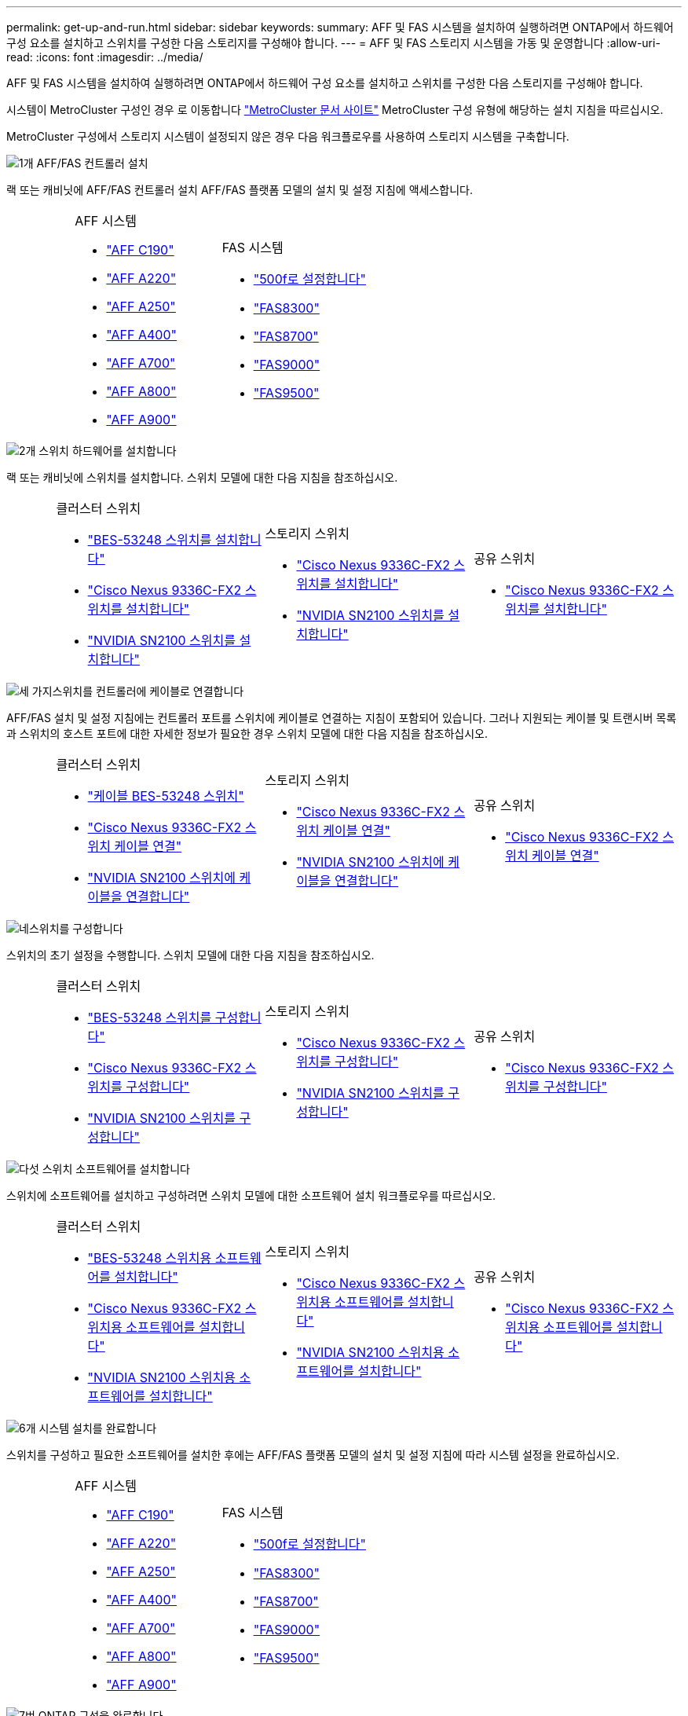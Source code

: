 ---
permalink: get-up-and-run.html 
sidebar: sidebar 
keywords:  
summary: AFF 및 FAS 시스템을 설치하여 실행하려면 ONTAP에서 하드웨어 구성 요소를 설치하고 스위치를 구성한 다음 스토리지를 구성해야 합니다. 
---
= AFF 및 FAS 스토리지 시스템을 가동 및 운영합니다
:allow-uri-read: 
:icons: font
:imagesdir: ../media/


[role="lead"]
AFF 및 FAS 시스템을 설치하여 실행하려면 ONTAP에서 하드웨어 구성 요소를 설치하고 스위치를 구성한 다음 스토리지를 구성해야 합니다.

시스템이 MetroCluster 구성인 경우 로 이동합니다 https://docs.netapp.com/us-en/ontap-metrocluster/index.html["MetroCluster 문서 사이트"] MetroCluster 구성 유형에 해당하는 설치 지침을 따르십시오.

MetroCluster 구성에서 스토리지 시스템이 설정되지 않은 경우 다음 워크플로우를 사용하여 스토리지 시스템을 구축합니다.

.image:https://raw.githubusercontent.com/NetAppDocs/common/main/media/number-1.png["1개"] AFF/FAS 컨트롤러 설치
[role="quick-margin-para"]
랙 또는 캐비닛에 AFF/FAS 컨트롤러 설치 AFF/FAS 플랫폼 모델의 설치 및 설정 지침에 액세스합니다.

[cols="4,9,9,9"]
|===


 a| 
 a| 
.AFF 시스템
* https://docs.netapp.com/us-en/ontap-systems/c190/install-setup.html["AFF C190"]
* https://docs.netapp.com/us-en/ontap-systems/fas2700/install-setup.html["AFF A220"]
* https://docs.netapp.com/us-en/ontap-systems/a250/install-setup.html["AFF A250"]
* https://docs.netapp.com/us-en/ontap-systems/a400/install-setup.html["AFF A400"]
* https://docs.netapp.com/us-en/ontap-systems/fas9000/install-setup.html["AFF A700"]
* https://docs.netapp.com/us-en/ontap-systems/a800/install-setup.html["AFF A800"]
* https://docs.netapp.com/us-en/ontap-systems/a900/install_detailed_guide.html["AFF A900"]

 a| 
.FAS 시스템
* https://docs.netapp.com/us-en/ontap-systems/fas500f/install-setup.html["500f로 설정합니다"]
* https://docs.netapp.com/us-en/ontap-systems/fas8300/install-setup.html["FAS8300"]
* https://docs.netapp.com/us-en/ontap-systems/fas8300/install-setup.html["FAS8700"]
* https://docs.netapp.com/us-en/ontap-systems/fas9000/install-setup.html["FAS9000"]
* https://docs.netapp.com/us-en/ontap-systems/fas9500/install_setup.html["FAS9500"]

 a| 

|===
.image:https://raw.githubusercontent.com/NetAppDocs/common/main/media/number-2.png["2개"] 스위치 하드웨어를 설치합니다
[role="quick-margin-para"]
랙 또는 캐비닛에 스위치를 설치합니다. 스위치 모델에 대한 다음 지침을 참조하십시오.

[cols="2,9,9,9"]
|===


 a| 
 a| 
.클러스터 스위치
* link:https://docs.netapp.com/us-en/ontap-systems-switches/switch-bes-53248/install-hardware-bes53248.html["BES-53248 스위치를 설치합니다"]
* link:https://docs.netapp.com/us-en/ontap-systems-switches/switch-cisco-9336c-fx2/install-switch-9336c-cluster.html["Cisco Nexus 9336C-FX2 스위치를 설치합니다"]
* link:https://docs.netapp.com/us-en/ontap-systems-switches/switch-nvidia-sn2100/install-hardware-sn2100-cluster.html["NVIDIA SN2100 스위치를 설치합니다"]

 a| 
.스토리지 스위치
* link:https://docs.netapp.com/us-en/ontap-systems-switches/switch-cisco-9336c-fx2-storage/install-9336c-storage.html["Cisco Nexus 9336C-FX2 스위치를 설치합니다"]
* link:https://docs.netapp.com/us-en/ontap-systems-switches/switch-nvidia-sn2100/install-hardware-sn2100-storage.html["NVIDIA SN2100 스위치를 설치합니다"]

 a| 
.공유 스위치
* link:https://docs.netapp.com/us-en/ontap-systems-switches/switch-cisco-9336c-fx2-shared/install-9336c-shared.html["Cisco Nexus 9336C-FX2 스위치를 설치합니다"]


|===
.image:https://raw.githubusercontent.com/NetAppDocs/common/main/media/number-3.png["세 가지"]스위치를 컨트롤러에 케이블로 연결합니다
[role="quick-margin-para"]
AFF/FAS 설치 및 설정 지침에는 컨트롤러 포트를 스위치에 케이블로 연결하는 지침이 포함되어 있습니다. 그러나 지원되는 케이블 및 트랜시버 목록과 스위치의 호스트 포트에 대한 자세한 정보가 필요한 경우 스위치 모델에 대한 다음 지침을 참조하십시오.

[cols="2,9,9,9"]
|===


 a| 
 a| 
.클러스터 스위치
* link:https://docs.netapp.com/us-en/ontap-systems-switches/switch-bes-53248/configure-reqs-bes53248.html#configuration-requirements["케이블 BES-53248 스위치"]
* link:https://docs.netapp.com/us-en/ontap-systems-switches/switch-cisco-9336c-fx2/setup-worksheet-9336c-cluster.html["Cisco Nexus 9336C-FX2 스위치 케이블 연결"]
* link:https://docs.netapp.com/us-en/ontap-systems-switches/switch-nvidia-sn2100/cabling-considerations-sn2100-cluster.html["NVIDIA SN2100 스위치에 케이블을 연결합니다"]

 a| 
.스토리지 스위치
* link:https://docs.netapp.com/us-en/ontap-systems-switches/switch-cisco-9336c-fx2-storage/setup-worksheet-9336c-storage.html["Cisco Nexus 9336C-FX2 스위치 케이블 연결"]
* link:https://docs.netapp.com/us-en/ontap-systems-switches/switch-nvidia-sn2100/cabling-considerations-sn2100-storage.html["NVIDIA SN2100 스위치에 케이블을 연결합니다"]

 a| 
.공유 스위치
* link:https://docs.netapp.com/us-en/ontap-systems-switches/switch-cisco-9336c-fx2-shared/cable-9336c-shared.html["Cisco Nexus 9336C-FX2 스위치 케이블 연결"]


|===
.image:https://raw.githubusercontent.com/NetAppDocs/common/main/media/number-4.png["네"]스위치를 구성합니다
[role="quick-margin-para"]
스위치의 초기 설정을 수행합니다. 스위치 모델에 대한 다음 지침을 참조하십시오.

[cols="2,9,9,9"]
|===


 a| 
 a| 
.클러스터 스위치
* link:https://docs.netapp.com/us-en/ontap-systems-switches/switch-bes-53248/configure-install-initial.html["BES-53248 스위치를 구성합니다"]
* link:https://docs.netapp.com/us-en/ontap-systems-switches/switch-cisco-9336c-fx2/setup-switch-9336c-cluster.html["Cisco Nexus 9336C-FX2 스위치를 구성합니다"]
* link:https://docs.netapp.com/us-en/ontap-systems-switches/switch-nvidia-sn2100/configure-sn2100-cluster.html["NVIDIA SN2100 스위치를 구성합니다"]

 a| 
.스토리지 스위치
* link:https://docs.netapp.com/us-en/ontap-systems-switches/switch-cisco-9336c-fx2-storage/setup-switch-9336c-storage.html["Cisco Nexus 9336C-FX2 스위치를 구성합니다"]
* link:https://docs.netapp.com/us-en/ontap-systems-switches/switch-nvidia-sn2100/configure-sn2100-storage.html["NVIDIA SN2100 스위치를 구성합니다"]

 a| 
.공유 스위치
* link:https://docs.netapp.com/us-en/ontap-systems-switches/switch-cisco-9336c-fx2-shared/setup-and-configure-9336c-shared.html["Cisco Nexus 9336C-FX2 스위치를 구성합니다"]


|===
.image:https://raw.githubusercontent.com/NetAppDocs/common/main/media/number-5.png["다섯"] 스위치 소프트웨어를 설치합니다
[role="quick-margin-para"]
스위치에 소프트웨어를 설치하고 구성하려면 스위치 모델에 대한 소프트웨어 설치 워크플로우를 따르십시오.

[cols="2,9,9,9"]
|===


 a| 
 a| 
.클러스터 스위치
* link:https://docs.netapp.com/us-en/ontap-systems-switches/switch-bes-53248/configure-software-overview-bes53248.html["BES-53248 스위치용 소프트웨어를 설치합니다"]
* link:https://docs.netapp.com/us-en/ontap-systems-switches/switch-cisco-9336c-fx2/configure-software-overview-9336c-cluster.html["Cisco Nexus 9336C-FX2 스위치용 소프트웨어를 설치합니다"]
* link:https://docs.netapp.com/us-en/ontap-systems-switches/switch-nvidia-sn2100/configure-software-overview-sn2100-cluster.html["NVIDIA SN2100 스위치용 소프트웨어를 설치합니다"]

 a| 
.스토리지 스위치
* link:https://docs.netapp.com/us-en/ontap-systems-switches/switch-cisco-9336c-fx2-storage/configure-software-overview-9336c-storage.html["Cisco Nexus 9336C-FX2 스위치용 소프트웨어를 설치합니다"]
* link:https://docs.netapp.com/us-en/ontap-systems-switches/switch-nvidia-sn2100/configure-software-sn2100-storage.html["NVIDIA SN2100 스위치용 소프트웨어를 설치합니다"]

 a| 
.공유 스위치
* link:https://docs.netapp.com/us-en/ontap-systems-switches/switch-cisco-9336c-fx2-shared/configure-software-overview-9336c-shared.html["Cisco Nexus 9336C-FX2 스위치용 소프트웨어를 설치합니다"]


|===
.image:https://raw.githubusercontent.com/NetAppDocs/common/main/media/number-6.png["6개"] 시스템 설치를 완료합니다
[role="quick-margin-para"]
스위치를 구성하고 필요한 소프트웨어를 설치한 후에는 AFF/FAS 플랫폼 모델의 설치 및 설정 지침에 따라 시스템 설정을 완료하십시오.

[cols="4,9,9,9"]
|===


 a| 
 a| 
.AFF 시스템
* https://docs.netapp.com/us-en/ontap-systems/c190/install-setup.html["AFF C190"]
* https://docs.netapp.com/us-en/ontap-systems/fas2700/install-setup.html["AFF A220"]
* https://docs.netapp.com/us-en/ontap-systems/a250/install-setup.html["AFF A250"]
* https://docs.netapp.com/us-en/ontap-systems/a400/install-setup.html["AFF A400"]
* https://docs.netapp.com/us-en/ontap-systems/fas9000/install-setup.html["AFF A700"]
* https://docs.netapp.com/us-en/ontap-systems/a800/install-setup.html["AFF A800"]
* https://docs.netapp.com/us-en/ontap-systems/a900/install_detailed_guide.html["AFF A900"]

 a| 
.FAS 시스템
* https://docs.netapp.com/us-en/ontap-systems/fas500f/install-setup.html["500f로 설정합니다"]
* https://docs.netapp.com/us-en/ontap-systems/fas8300/install-setup.html["FAS8300"]
* https://docs.netapp.com/us-en/ontap-systems/fas8300/install-setup.html["FAS8700"]
* https://docs.netapp.com/us-en/ontap-systems/fas9000/install-setup.html["FAS9000"]
* https://docs.netapp.com/us-en/ontap-systems/fas9500/install_setup.html["FAS9500"]

 a| 

|===
.image:https://raw.githubusercontent.com/NetAppDocs/common/main/media/number-7.png["7번"] ONTAP 구성을 완료합니다
[role="quick-margin-para"]
AFF/FAS 컨트롤러 및 스위치를 설치 및 설정한 후에는 ONTAP에서 스토리지 구성을 완료해야 합니다. 배포 구성에 따라 다음 지침에 액세스합니다.

[role="quick-margin-list"]
* ONTAP 배포의 경우 를 참조하십시오 https://docs.netapp.com/us-en/ontap/task_configure_ontap.html["ONTAP를 구성합니다"].
* MetroCluster 배포를 지원하는 ONTAP의 경우 를 참조하십시오 https://docs.netapp.com/us-en/ontap-metrocluster/["ONTAP를 사용하여 MetroCluster를 구성합니다"].

